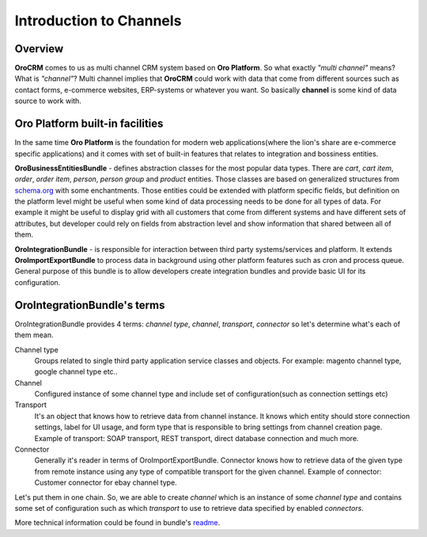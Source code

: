 .. index::
    single: Integration
    single: Channel; Channel type

Introduction to Channels
========================

Overview
--------

**OroCRM** comes to us as multi channel CRM system based on **Oro Platform**.
So what exactly *"multi channel"* means? What is *"channel"*? Multi channel implies that **OroCRM** could work with data
that come from different sources such as contact forms, e-commerce websites, ERP-systems or whatever you want. So basically
**channel** is some kind of data source to work with.

Oro Platform built-in facilities
--------------------------------

In the same time **Oro Platform** is the foundation for modern web applications(where the lion's share are e-commerce
specific applications) and it comes with set of built-in features that relates to integration and bossiness entities.

**OroBusinessEntitiesBundle** - defines abstraction classes for the most popular data types. There are *cart*, *cart item*,
*order*, *order item*, *person*, *person group* and *product* entities. Those classes are based on generalized structures from
`schema.org <http://schema.org>`_ with some enchantments. Those entities could be extended with platform specific fields,
but definition on the platform level might be useful when some kind of data processing needs to be done for all types of
data. For example it might be useful to display grid with all customers that come from different systems and have different
sets of attributes, but developer could rely on fields from abstraction level and show information that shared between
all of them.

**OroIntegrationBundle** - is responsible for interaction between third party systems/services and platform. It extends
**OroImportExportBundle** to process data in background using other platform features such as cron and process queue.
General purpose of this bundle is to allow developers create integration bundles and provide basic UI for its configuration.

OroIntegrationBundle's terms
----------------------------

.. image:: images/elephants.jpg
   :alt:   Integration bundle elephants
   :align: right

OroIntegrationBundle provides 4 terms:  *channel type*, *channel*, *transport*, *connector* so let's determine what's
each of them mean.

Channel type
    Groups related to single third party application service classes and objects. For example: magento channel type,
    google channel type etc..

Channel
    Configured instance of some channel type and include set of configuration(such as connection settings etc)

Transport
    It's an object that knows how to retrieve data from channel instance. It knows  which entity should store connection settings,
    label for UI usage, and form type that is responsible to bring settings from channel creation page. Example of transport:
    SOAP transport, REST transport, direct database connection and much more.

Connector
    Generally it's reader in terms of OroImportExportBundle. Connector knows how to retrieve data of the given type from remote instance
    using any type of compatible transport for the given channel. Example of connector: Customer connector for ebay channel type.

Let's put them in one chain. So, we are able to create *channel* which is an instance of some *channel type* and contains
some set of configuration such as which *transport* to use to retrieve data specified by enabled *connectors*.

More technical information could be found in bundle's `readme <https://github.com/orocrm/platform/blob/master/src/Oro/Bundle/IntegrationBundle/README.md>`_.
